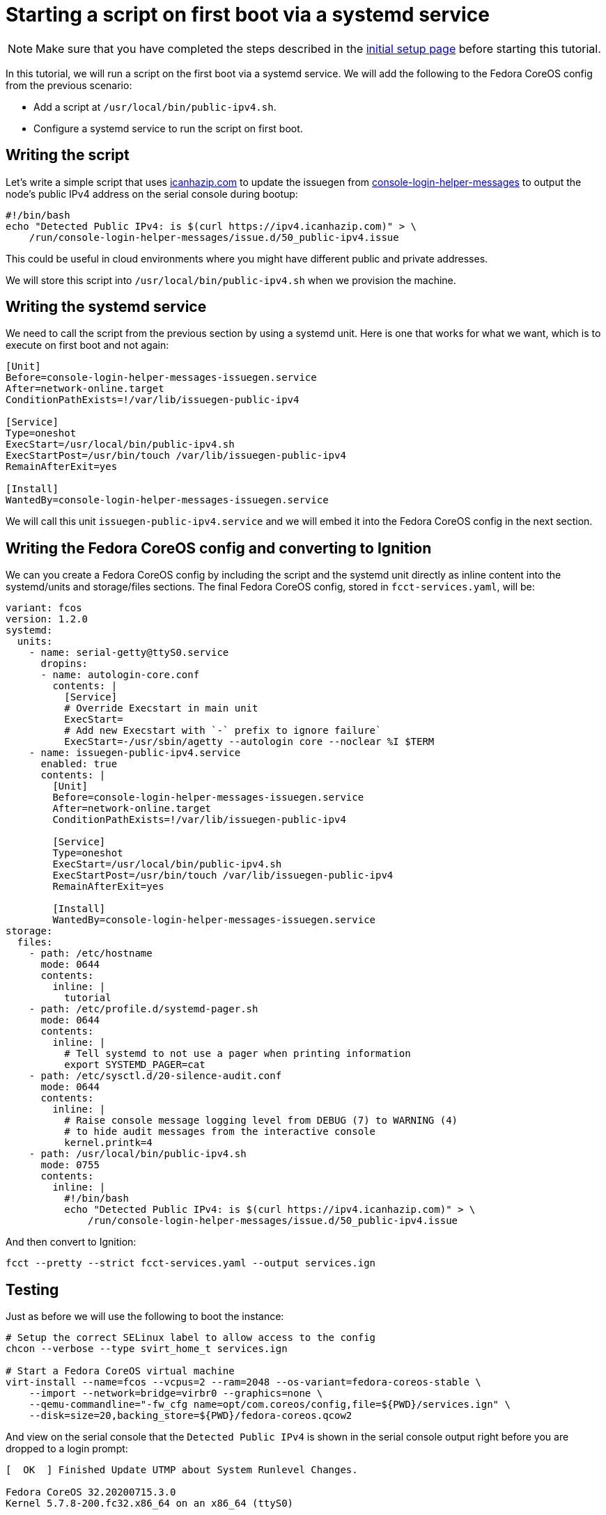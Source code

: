 = Starting a script on first boot via a systemd service

NOTE: Make sure that you have completed the steps described in the xref:tutorial-setup.adoc[initial setup page] before starting this tutorial.

In this tutorial, we will run a script on the first boot via a systemd service. We will add the following to the Fedora CoreOS config from the previous scenario:

* Add a script at `/usr/local/bin/public-ipv4.sh`.
* Configure a systemd service to run the script on first boot.

== Writing the script

Let's write a simple script that uses https://icanhazip.com/[icanhazip.com] to update the issuegen from https://github.com/coreos/console-login-helper-messages[console-login-helper-messages] to output the node's public IPv4 address on the serial console during bootup:

[source,bash]
----
#!/bin/bash
echo "Detected Public IPv4: is $(curl https://ipv4.icanhazip.com)" > \
    /run/console-login-helper-messages/issue.d/50_public-ipv4.issue
----

This could be useful in cloud environments where you might have different public and private addresses.

We will store this script into `/usr/local/bin/public-ipv4.sh` when we provision the machine.

== Writing the systemd service

We need to call the script from the previous section by using a systemd unit. Here is one that works for what we want, which is to execute on first boot and not again:

[source,service]
----
[Unit]
Before=console-login-helper-messages-issuegen.service
After=network-online.target
ConditionPathExists=!/var/lib/issuegen-public-ipv4

[Service]
Type=oneshot
ExecStart=/usr/local/bin/public-ipv4.sh
ExecStartPost=/usr/bin/touch /var/lib/issuegen-public-ipv4
RemainAfterExit=yes

[Install]
WantedBy=console-login-helper-messages-issuegen.service
----

We will call this unit `issuegen-public-ipv4.service` and we will embed it into the Fedora CoreOS config in the next section.

== Writing the Fedora CoreOS config and converting to Ignition

We can you create a Fedora CoreOS config by including the script and the systemd unit directly as inline content into the systemd/units and storage/files sections. The final Fedora CoreOS config, stored in `fcct-services.yaml`, will be:

[source,yaml]
----
variant: fcos
version: 1.2.0
systemd:
  units:
    - name: serial-getty@ttyS0.service
      dropins:
      - name: autologin-core.conf
        contents: |
          [Service]
          # Override Execstart in main unit
          ExecStart=
          # Add new Execstart with `-` prefix to ignore failure`
          ExecStart=-/usr/sbin/agetty --autologin core --noclear %I $TERM
    - name: issuegen-public-ipv4.service
      enabled: true
      contents: |
        [Unit]
        Before=console-login-helper-messages-issuegen.service
        After=network-online.target
        ConditionPathExists=!/var/lib/issuegen-public-ipv4

        [Service]
        Type=oneshot
        ExecStart=/usr/local/bin/public-ipv4.sh
        ExecStartPost=/usr/bin/touch /var/lib/issuegen-public-ipv4
        RemainAfterExit=yes

        [Install]
        WantedBy=console-login-helper-messages-issuegen.service
storage:
  files:
    - path: /etc/hostname
      mode: 0644
      contents:
        inline: |
          tutorial
    - path: /etc/profile.d/systemd-pager.sh
      mode: 0644
      contents:
        inline: |
          # Tell systemd to not use a pager when printing information
          export SYSTEMD_PAGER=cat
    - path: /etc/sysctl.d/20-silence-audit.conf
      mode: 0644
      contents:
        inline: |
          # Raise console message logging level from DEBUG (7) to WARNING (4)
          # to hide audit messages from the interactive console
          kernel.printk=4
    - path: /usr/local/bin/public-ipv4.sh
      mode: 0755
      contents:
        inline: |
          #!/bin/bash
          echo "Detected Public IPv4: is $(curl https://ipv4.icanhazip.com)" > \
              /run/console-login-helper-messages/issue.d/50_public-ipv4.issue
----

And then convert to Ignition:

[source,bash]
----
fcct --pretty --strict fcct-services.yaml --output services.ign
----

== Testing

Just as before we will use the following to boot the instance:

[source,bash]
----
# Setup the correct SELinux label to allow access to the config
chcon --verbose --type svirt_home_t services.ign

# Start a Fedora CoreOS virtual machine
virt-install --name=fcos --vcpus=2 --ram=2048 --os-variant=fedora-coreos-stable \
    --import --network=bridge=virbr0 --graphics=none \
    --qemu-commandline="-fw_cfg name=opt/com.coreos/config,file=${PWD}/services.ign" \
    --disk=size=20,backing_store=${PWD}/fedora-coreos.qcow2
----

And view on the serial console that the `Detected Public IPv4` is shown in the serial console output right before you are dropped to a login prompt:

----
[  OK  ] Finished Update UTMP about System Runlevel Changes.

Fedora CoreOS 32.20200715.3.0
Kernel 5.7.8-200.fc32.x86_64 on an x86_64 (ttyS0)

SSH host key: SHA256:1MdFJOw3JlNppvfcztG7k6EAWcLq1ktLnK9ftVybrOo (ECDSA)
SSH host key: SHA256:bXD4Dfn2AdrHOdMJ3cfWLkcT+XTWUdaj8qb4KH+bu20 (ED25519)
SSH host key: SHA256:crY6RMBzPLz/heXmYPX8fGRte+pbSihG9m9WyDyHgAo (RSA)
ens2: 192.168.122.136 fe80::5054:ff:fe74:611d
Ignition: user provided config was applied
No ssh authorized keys provided by Ignition or Afterburn
Detected Public IPv4: is 82.255.80.95
tutorial login: core (automatic login)

[core@tutorial ~]$
----

And the service shows it was launched successfully:

----
[core@tutorial ~]$ systemctl status --full issuegen-public-ipv4.service
● issuegen-public-ipv.service
     Loaded: loaded (/etc/systemd/system/issuegen-public-ipv.service; enabled; vendor preset: enabled)
     Active: active (exited) since Fri 2020-08-07 09:35:59 UTC; 57s ago
    Process: 1871 ExecStart=/usr/local/bin/public-ipv4.sh (code=exited, status=0/SUCCESS)
    Process: 1920 ExecStartPost=/usr/bin/touch /var/lib/issuegen-public-ipv4 (code=exited, status=0/SUCCESS)
   Main PID: 1871 (code=exited, status=0/SUCCESS)

Aug 07 09:35:58 tutorial systemd[1]: Starting issuegen-public-ipv.service...
Aug 07 09:35:58 tutorial public-ipv4.sh[1874]:   % Total    % Received % Xferd  Average Speed   Time    Time     Time  Current
Aug 07 09:35:58 tutorial public-ipv4.sh[1874]:                                  Dload  Upload   Total   Spent    Left  Speed
Aug 07 09:35:59 tutorial public-ipv4.sh[1874]: [158B blob data]
Aug 07 09:35:59 tutorial systemd[1]: Finished issuegen-public-ipv.service.
----

== Cleanup

Now let's take down the instance for the next test. First, disconnect from the serial console by pressing `CTRL` + `]` and then destroy the machine:

----
virsh destroy fcos
virsh undefine --remove-all-storage fcos
----

You may now proceed with the xref:tutorial-containers.adoc[next tutorial].
